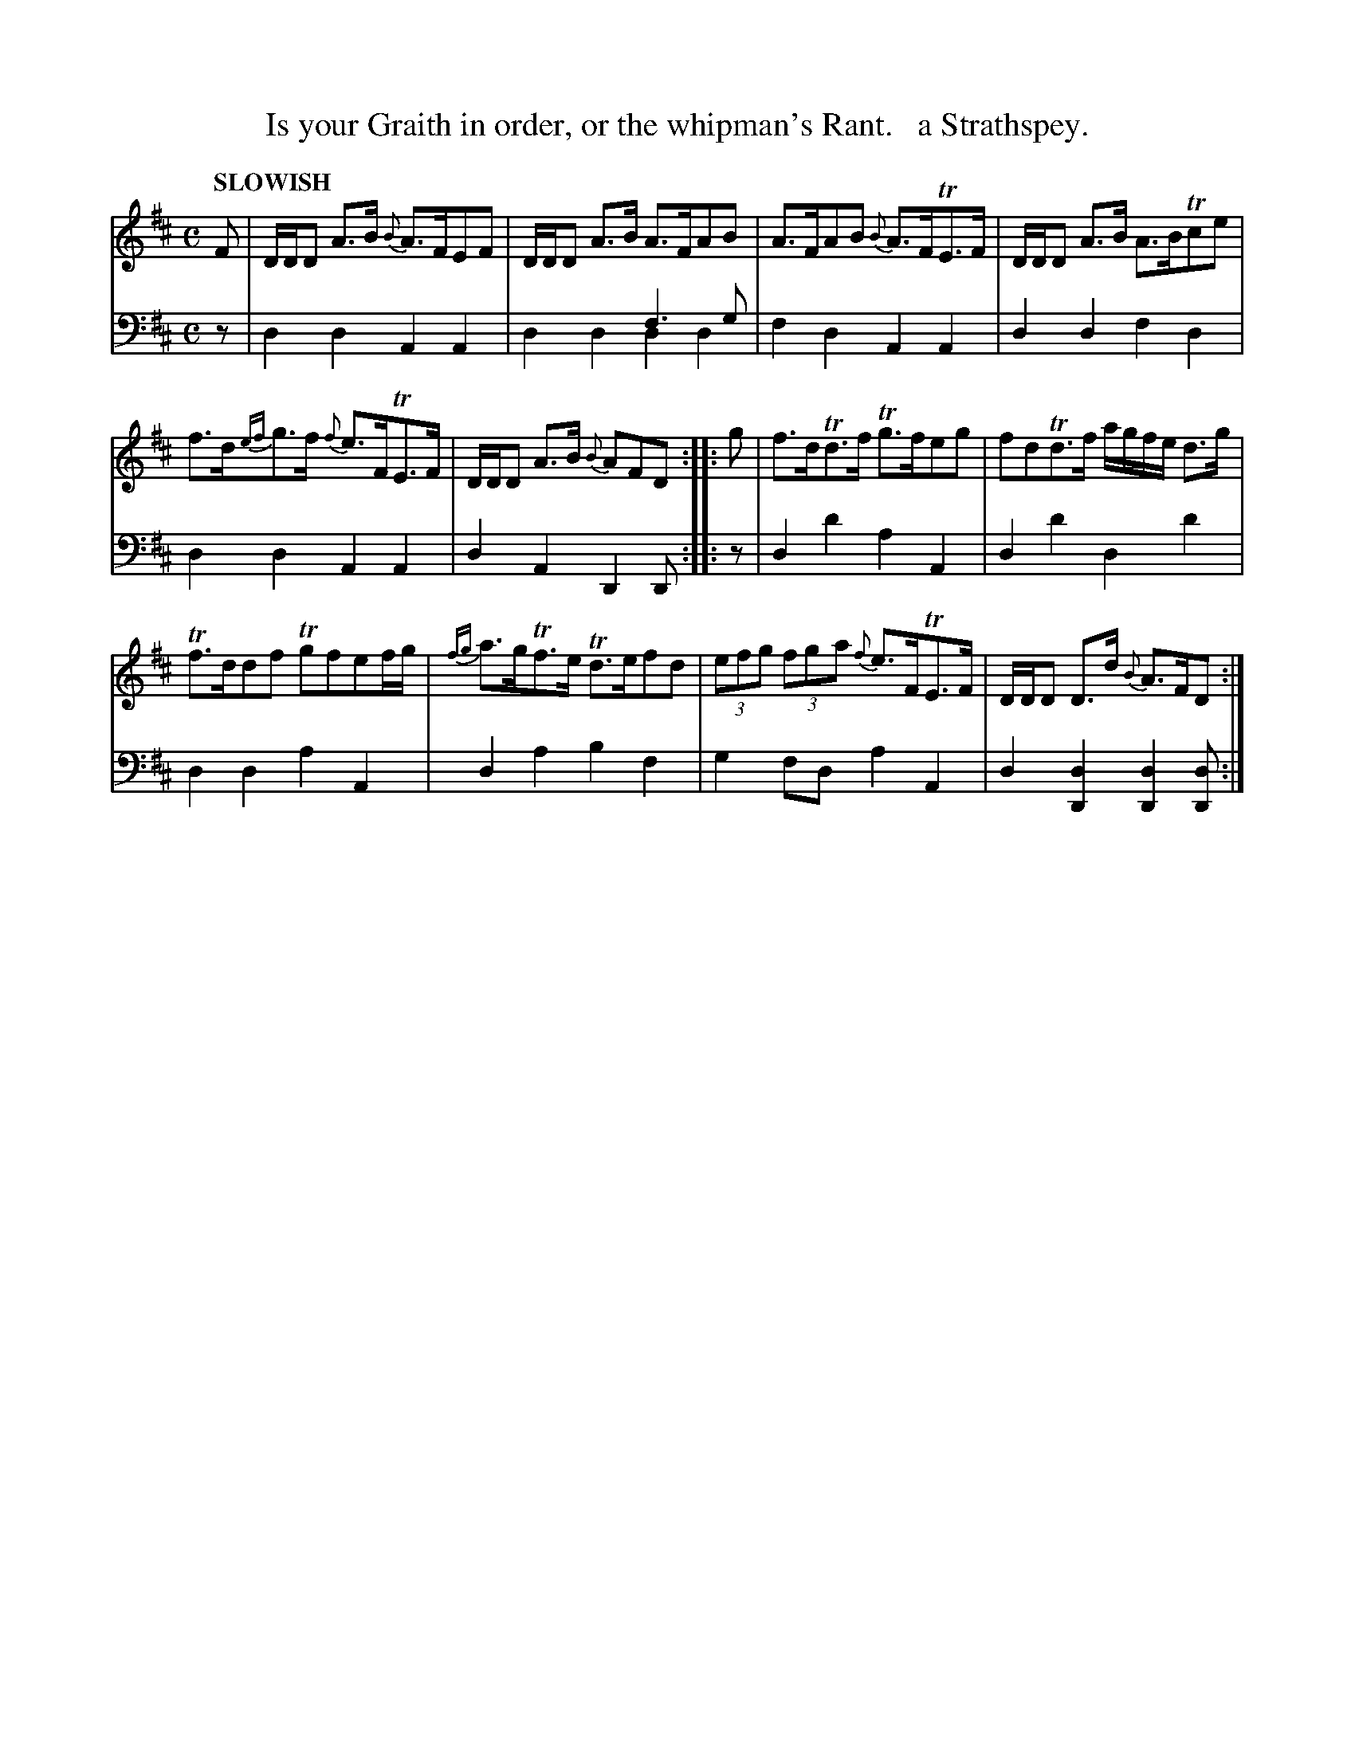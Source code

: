 X: 1042
T: Is your Graith in order, or the whipman's Rant.   a Strathspey.
%R: strathspey
N: This is version 2, for ABC software that understands voice overlays.
B: Niel Gow & Sons "Complete Repository" v.1 p.4 #2
Z: 2021 John Chambers <jc:trillian.mit.edu>
N: 6-bar phrases.
M: C
L: 1/8
Q: "SLOWISH"
K: D
% - - - - - - - - - -
% Voice 1 formatted for proofreading.
V: 1 staves=2
F |\
D/D/D A>B {B}A>FEF | D/D/D A>B A>FAB |\
A>FAB {B}A>FTE>F | D/D/D A>B A>BTce |
f>d{ef}g>f {f}e>FTE>F | D/D/D A>B {B}AFD :: g |\
f>dTd>f Tg>feg | fdTd>f a/g/f/e/ d>g |
Tf>ddf Tgfef/g/ | {fg}a>gTf>e Td>efd |\
(3efg (3fga {f}e>FTE>F | D/D/D D>d {B}A>FD :|
% - - - - - - - - - -
% Voice 2 preserves the book's staff layout.
V: 2 clef=bass middle=d
z | d2d2 A2A2 | x4 f3g & d2d2 d2d2 | f2d2 A2A2 | d2d2 f2d2 | d2d2 A2A2 | d2A2 D2D ::
z | d2d'2 a2A2 | d2d'2 d2d'2 | d2d2 a2A2 | d2a2 b2f2 | g2fd a2A2 | d2[d2D2] [d2D2][dD] :|
